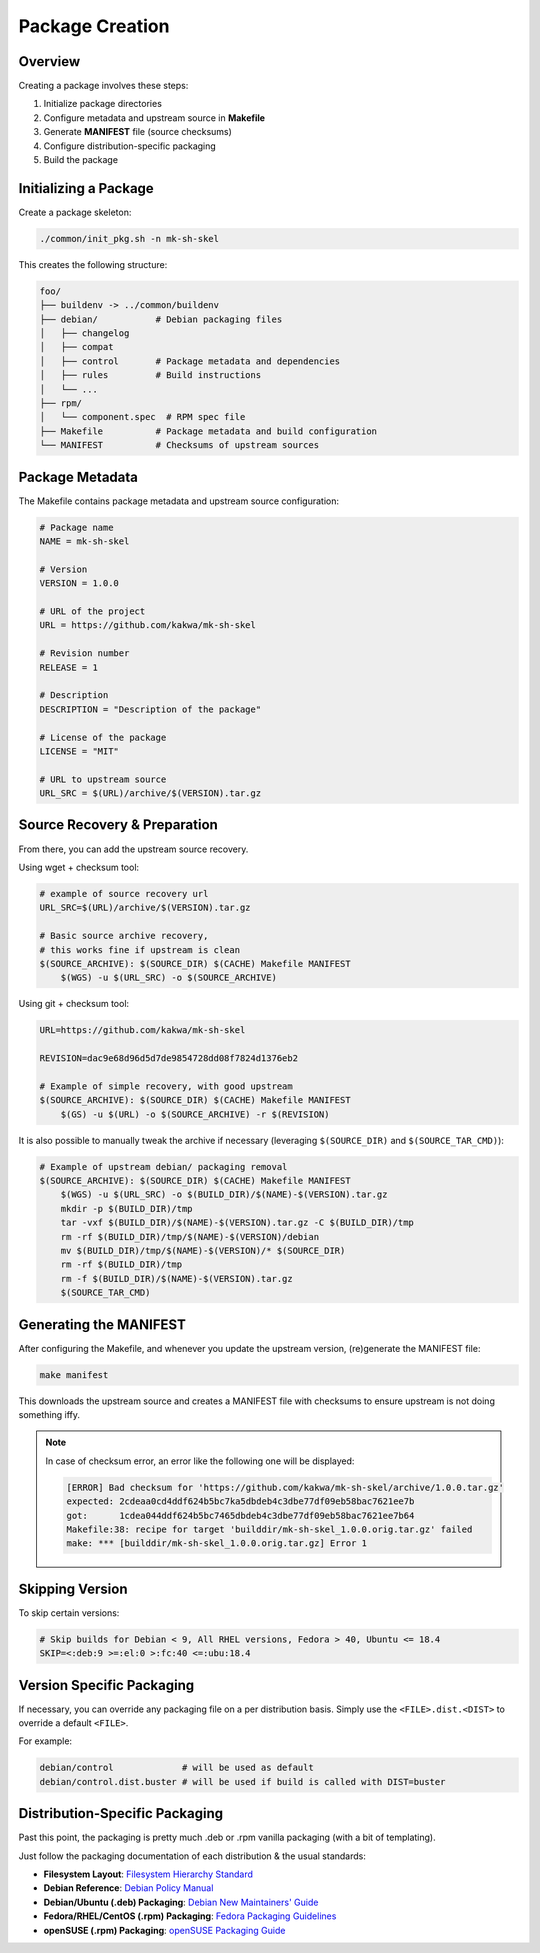 Package Creation
================

Overview
--------

Creating a package involves these steps:

1. Initialize package directories
2. Configure metadata and upstream source in **Makefile**
3. Generate **MANIFEST** file (source checksums)
4. Configure distribution-specific packaging
5. Build the package

Initializing a Package
----------------------

Create a package skeleton:

.. sourcecode:: bash

    ./common/init_pkg.sh -n mk-sh-skel

This creates the following structure:

.. sourcecode:: none

    foo/
    ├── buildenv -> ../common/buildenv
    ├── debian/           # Debian packaging files
    │   ├── changelog
    │   ├── compat
    │   ├── control       # Package metadata and dependencies
    │   ├── rules         # Build instructions
    │   └── ...
    ├── rpm/
    │   └── component.spec  # RPM spec file
    ├── Makefile          # Package metadata and build configuration
    └── MANIFEST          # Checksums of upstream sources

Package Metadata
----------------

The Makefile contains package metadata and upstream source configuration:

.. sourcecode:: make

    # Package name
    NAME = mk-sh-skel

    # Version
    VERSION = 1.0.0

    # URL of the project
    URL = https://github.com/kakwa/mk-sh-skel

    # Revision number
    RELEASE = 1

    # Description
    DESCRIPTION = "Description of the package"

    # License of the package
    LICENSE = "MIT"

    # URL to upstream source
    URL_SRC = $(URL)/archive/$(VERSION).tar.gz

Source Recovery & Preparation
-----------------------------

From there, you can add the upstream source recovery.

Using wget + checksum tool:

.. sourcecode:: make

    # example of source recovery url
    URL_SRC=$(URL)/archive/$(VERSION).tar.gz
    
    # Basic source archive recovery,
    # this works fine if upstream is clean
    $(SOURCE_ARCHIVE): $(SOURCE_DIR) $(CACHE) Makefile MANIFEST
        $(WGS) -u $(URL_SRC) -o $(SOURCE_ARCHIVE)

Using git + checksum tool:

.. sourcecode:: make

    URL=https://github.com/kakwa/mk-sh-skel
    
    REVISION=dac9e68d96d5d7de9854728dd08f7824d1376eb2
    
    # Example of simple recovery, with good upstream
    $(SOURCE_ARCHIVE): $(SOURCE_DIR) $(CACHE) Makefile MANIFEST
        $(GS) -u $(URL) -o $(SOURCE_ARCHIVE) -r $(REVISION)

It is also possible to manually tweak the archive if necessary (leveraging ``$(SOURCE_DIR)`` and ``$(SOURCE_TAR_CMD)``):

.. sourcecode:: make

    # Example of upstream debian/ packaging removal
    $(SOURCE_ARCHIVE): $(SOURCE_DIR) $(CACHE) Makefile MANIFEST
        $(WGS) -u $(URL_SRC) -o $(BUILD_DIR)/$(NAME)-$(VERSION).tar.gz
        mkdir -p $(BUILD_DIR)/tmp
        tar -vxf $(BUILD_DIR)/$(NAME)-$(VERSION).tar.gz -C $(BUILD_DIR)/tmp
        rm -rf $(BUILD_DIR)/tmp/$(NAME)-$(VERSION)/debian
        mv $(BUILD_DIR)/tmp/$(NAME)-$(VERSION)/* $(SOURCE_DIR)
        rm -rf $(BUILD_DIR)/tmp
        rm -f $(BUILD_DIR)/$(NAME)-$(VERSION).tar.gz
        $(SOURCE_TAR_CMD)

Generating the MANIFEST
-----------------------

After configuring the Makefile, and whenever you update the upstream version, (re)generate the MANIFEST file:

.. sourcecode:: bash

    make manifest

This downloads the upstream source and creates a MANIFEST file with checksums to ensure upstream is not doing something iffy.

.. note::

    In case of checksum error, an error like the following one will be displayed:

    .. sourcecode:: bash

        [ERROR] Bad checksum for 'https://github.com/kakwa/mk-sh-skel/archive/1.0.0.tar.gz'
        expected: 2cdeaa0cd4ddf624b5bc7ka5dbdeb4c3dbe77df09eb58bac7621ee7b
        got:      1cdea044ddf624b5bc7465dbdeb4c3dbe77df09eb58bac7621ee7b64
        Makefile:38: recipe for target 'builddir/mk-sh-skel_1.0.0.orig.tar.gz' failed
        make: *** [builddir/mk-sh-skel_1.0.0.orig.tar.gz] Error 1

Skipping Version
----------------

To skip certain versions:

.. sourcecode:: make

    # Skip builds for Debian < 9, All RHEL versions, Fedora > 40, Ubuntu <= 18.4
    SKIP=<:deb:9 >=:el:0 >:fc:40 <=:ubu:18.4

Version Specific Packaging
--------------------------

If necessary, you can override any packaging file on a per distribution basis. Simply use the ``<FILE>.dist.<DIST>`` to override a default ``<FILE>``.

For example:

.. sourcecode:: bash

    debian/control             # will be used as default
    debian/control.dist.buster # will be used if build is called with DIST=buster

Distribution-Specific Packaging
-------------------------------

Past this point, the packaging is pretty much .deb or .rpm vanilla packaging (with a bit of templating).

Just follow the packaging documentation of each distribution & the usual standards:

- **Filesystem Layout**: `Filesystem Hierarchy Standard <https://en.wikipedia.org/wiki/Filesystem_Hierarchy_Standard>`_
- **Debian Reference**: `Debian Policy Manual <https://www.debian.org/doc/debian-policy/index.html>`_
- **Debian/Ubuntu (.deb) Packaging**: `Debian New Maintainers' Guide <https://www.debian.org/doc/manuals/maint-guide/>`_
- **Fedora/RHEL/CentOS (.rpm) Packaging**: `Fedora Packaging Guidelines <https://docs.fedoraproject.org/en-US/packaging-guidelines/>`_
- **openSUSE (.rpm) Packaging**: `openSUSE Packaging Guide <https://en.opensuse.org/Portal:Packaging>`_
